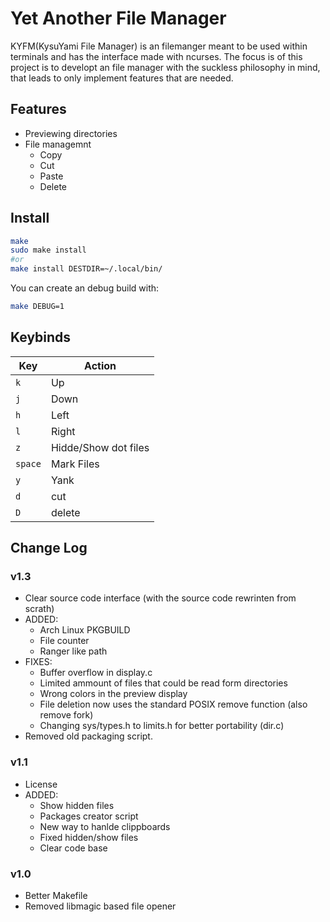 * Yet Another File Manager
KYFM(KysuYami File Manager) is an filemanger meant to be used within terminals and has the interface
made with ncurses. The focus is of this project is to developt an file manager with the suckless
philosophy in mind, that leads to only implement features that are needed.

[[https://github.com/KisuYami/kyfm/releases/tag/v1.3][https://img.shields.io/badge/version-v1.3-green.svg]]
[[https://github.com/KisuYami/kyfm/issues][https://img.shields.io/github/issues/KisuYami/KYFM.svg]]
[[https://github.com/KisuYami/kyfm/graphs/commit-activity][https://img.shields.io/github/commit-activity/m/KisuYami/KYFM.svg]]
[[https://github.com/KisuYami/kyfm/graphs/contributors][https://img.shields.io/github/contributors/KisuYami/KYFM.svg]]
[[https://github.com/mirror/ncurses][https://img.shields.io/badge/dependencies-ncurses-blue.svg]]
[[https://www.gnu.org/licenses/old-licenses/gpl-2.0.en.html][https://img.shields.io/badge/License-GPL%20v2-blue.svg]]
[[https://www.paypal.com/cgi-bin/webscr?cmd=_s-xclick&hosted_button_id=N5WTQZKNY8ABY&source=url][https://img.shields.io/badge/PayPal-Coffe!-orange.svg]]
      
[[file:./preview.png]]

** Features
- Previewing directories
- File managemnt
  + Copy
  + Cut
  + Paste
  + Delete
** Install
#+BEGIN_SRC sh
make
sudo make install
#or
make install DESTDIR=~/.local/bin/
#+END_SRC

You can create an debug build with:
#+BEGIN_SRC sh
make DEBUG=1
#+END_SRC

** Keybinds
|---------+----------------------|
| Key     | Action               |
|---------+----------------------|
| =k=     | Up                   |
| =j=     | Down                 |
| =h=     | Left                 |
| =l=     | Right                |
| =z=     | Hidde/Show dot files |
| =space= | Mark Files           |
| =y=     | Yank                 |
| =d=     | cut                  |
| =D=     | delete               |
|---------+----------------------|

** Change Log
*** v1.3
- Clear source code interface (with the source code rewrinten from scrath)
- ADDED:
  + Arch Linux PKGBUILD
  + File counter
  + Ranger like path
- FIXES:
  + Buffer overflow in display.c
  + Limited ammount of files that could be read form directories
  + Wrong colors in the preview display
  + File deletion now uses the standard POSIX remove function (also remove fork)
  + Changing sys/types.h to limits.h for better portability (dir.c)
- Removed old packaging script.
*** v1.1
- License
- ADDED:
  + Show hidden files
  + Packages creator script
  + New way to hanlde clippboards
  + Fixed hidden/show files
  + Clear code base

*** v1.0
- Better Makefile
- Removed libmagic based file opener
